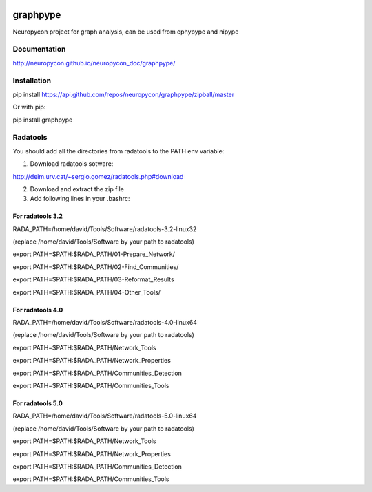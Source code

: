 .. image:: https://travis-ci.org/neuropycon/graphpype.svg?branch=master
    :target: https://travis-ci.org/neuropycon/graphpype
  

.. image:: https://codecov.io/gh/neuropycon/graphpype/branch/master/graph/badge.svg #noqa
    :target: https://codecov.io/gh/neuropycon/graphpype
    
graphpype
=========

Neuropycon project for graph analysis, can be used from ephypype and nipype

Documentation
-------------

http://neuropycon.github.io/neuropycon_doc/graphpype/

Installation
------------

pip install https://api.github.com/repos/neuropycon/graphpype/zipball/master

Or with pip:
    
pip install graphpype


Radatools
---------
You should add all the directories from radatools to the PATH env variable:

1. Download radatools sotware:

http://deim.urv.cat/~sergio.gomez/radatools.php#download

2. Download and extract the zip file

3. Add following lines in your .bashrc:

For radatools 3.2
******************
RADA_PATH=/home/david/Tools/Software/radatools-3.2-linux32

(replace /home/david/Tools/Software by your path to radatools)

export PATH=$PATH:$RADA_PATH/01-Prepare_Network/

export PATH=$PATH:$RADA_PATH/02-Find_Communities/

export PATH=$PATH:$RADA_PATH/03-Reformat_Results

export PATH=$PATH:$RADA_PATH/04-Other_Tools/

For radatools 4.0
*****************
RADA_PATH=/home/david/Tools/Software/radatools-4.0-linux64

(replace /home/david/Tools/Software by your path to radatools)

export PATH=$PATH:$RADA_PATH/Network_Tools

export PATH=$PATH:$RADA_PATH/Network_Properties

export PATH=$PATH:$RADA_PATH/Communities_Detection 

export PATH=$PATH:$RADA_PATH/Communities_Tools


For radatools 5.0
*****************
RADA_PATH=/home/david/Tools/Software/radatools-5.0-linux64

(replace /home/david/Tools/Software by your path to radatools)

export PATH=$PATH:$RADA_PATH/Network_Tools

export PATH=$PATH:$RADA_PATH/Network_Properties

export PATH=$PATH:$RADA_PATH/Communities_Detection 

export PATH=$PATH:$RADA_PATH/Communities_Tools



